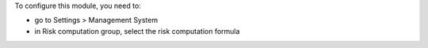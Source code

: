 
To configure this module, you need to:

* go to Settings > Management System
* in Risk computation group, select the risk computation formula

